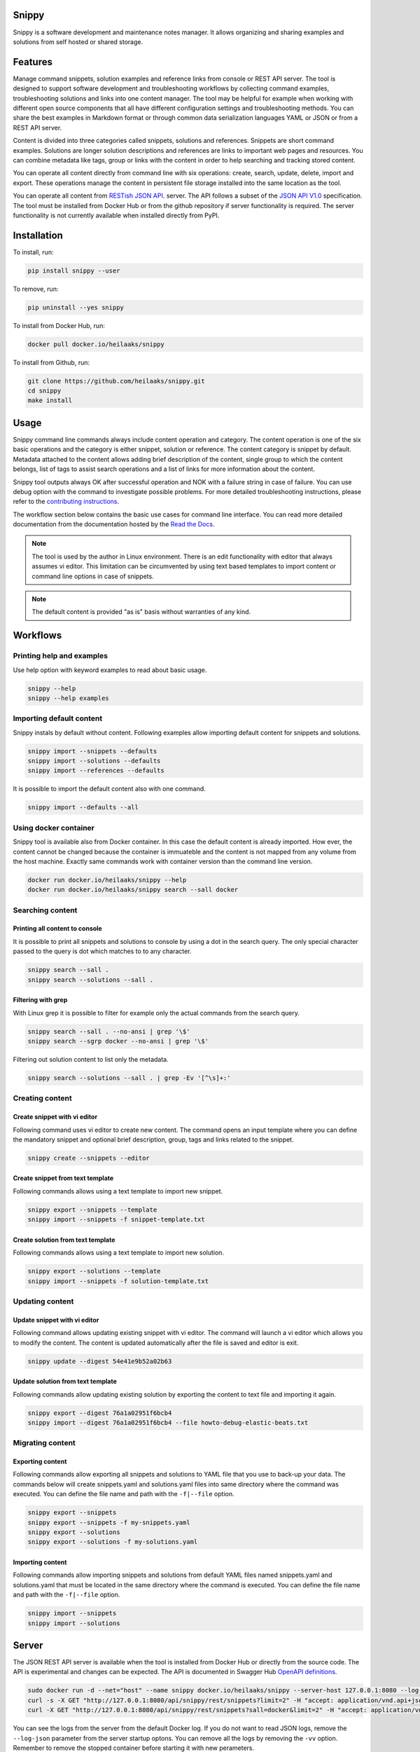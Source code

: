 |badge-pypiv| |badge-pys| |badge-pyv| |badge-cov| |badge-docs| |badge-build| |badge-pyup|

Snippy
======

Snippy is a software development and maintenance notes manager. It allows
organizing and sharing examples and solutions from self hosted or shared
storage.

Features
========

Manage command snippets, solution examples and reference links from console
or REST API server. The tool is designed to support software development and
troubleshooting workflows by collecting command examples, troubleshooting
solutions and links into one content manager. The tool may be helpful for
example when working with different open source components that all have
different configuration settings and troubleshooting methods. You can share
the best examples in Markdown format or through common data serialization
languages YAML or JSON or from a REST API server.

Content is divided into three categories called snippets, solutions and
references. Snippets are short command examples. Solutions are longer
solution descriptions and references are links to important web pages and
resources. You can combine metadata like tags, group or links with the
content in order to help searching and tracking stored content.

You can operate all content directly from command line with six operations:
create, search, update, delete, import and export. These operations manage
the content in persistent file storage installed into the same location as
the tool.

You can operate all content from `RESTish JSON API`_. server. The API follows
a subset of the `JSON API V1.0`_ specification. The tool must be installed
from Docker Hub or from the github repository if server functionality is
required. The server functionality is not currently available when installed
directly from PyPI.

.. image:: https://asciinema.org/a/Mcg6d2d6R9V5cScoW6nsGtzZ7.png
    :target: https://asciinema.org/a/Mcg6d2d6R9V5cScoW6nsGtzZ7
    :alt: Snippy in action!

Installation
============

To install, run:

.. code:: text

    pip install snippy --user

To remove, run:

.. code:: text

    pip uninstall --yes snippy

To install from Docker Hub, run:

.. code:: text

    docker pull docker.io/heilaaks/snippy

To install from Github, run:

.. code-block:: text

    git clone https://github.com/heilaaks/snippy.git
    cd snippy
    make install

Usage
=====

Snippy command line commands always include content operation and category.
The content operation is one of the six basic operations and the category is
either snippet, solution or reference. The content category is snippet by
default. Metadata attached to the content allows adding brief description of
the content, single group to which the content belongs, list of tags to
assist search operations and a list of links for more information about the
content.

Snippy tool outputs always OK after successful operation and NOK with a failure
string in case of failure. You can use debug option with the command to
investigate possible problems. For more detailed troubleshooting instructions,
please refer to the `contributing instructions`_.

The workflow section below contains the basic use cases for command line
interface. You can read more detailed documentation from the documentation
hosted by the `Read the Docs`_.

.. note::

   The tool is used by the author in Linux environment. There is an edit
   functionality with editor that always assumes vi editor. This limitation
   can be circumvented by using text based templates to import content or
   command line options in case of snippets.

.. note::

   The default content is provided "as is" basis without warranties of any
   kind.

Workflows
=========

Printing help and examples
--------------------------

Use help option with keyword examples to read about basic usage.

.. code-block:: text

   snippy --help
   snippy --help examples

Importing default content
-------------------------

Snippy instals by default without content. Following examples allow importing
default content for snippets and solutions.

.. code-block:: text

   snippy import --snippets --defaults
   snippy import --solutions --defaults
   snippy import --references --defaults

It is possible to import the default content also with one command.

.. code-block:: text

   snippy import --defaults --all

Using docker container
----------------------

Snippy tool is available also from Docker container. In this case the default
content is already imported. How ever, the content cannot be changed because
the container is immuateble and the content is not mapped from any volume from
the host machine. Exactly same commands work with container version than the
command line version.

.. code-block:: text

   docker run docker.io/heilaaks/snippy --help
   docker run docker.io/heilaaks/snippy search --sall docker

Searching content
-----------------

Printing all content to console
~~~~~~~~~~~~~~~~~~~~~~~~~~~~~~~

It is possible to print all snippets and solutions to console by using a dot
in the search query. The only special character passed to the query is dot
which matches to to any character.

.. code-block:: text

   snippy search --sall .
   snippy search --solutions --sall .

Filtering with grep
~~~~~~~~~~~~~~~~~~~

With Linux grep it is possible to filter for example only the actual commands
from the search query.

.. code-block:: text

   snippy search --sall . --no-ansi | grep '\$'
   snippy search --sgrp docker --no-ansi | grep '\$'

Filtering out solution content to list only the metadata.

.. code-block:: text

   snippy search --solutions --sall . | grep -Ev '[^\s]+:'

Creating content
----------------

Create snippet with vi editor
~~~~~~~~~~~~~~~~~~~~~~~~~~~~~

Following command uses vi editor to create new content. The command opens an
input template where you can define the mandatory snippet and optional brief
description, group, tags and links related to the snippet.

.. code-block:: text

   snippy create --snippets --editor

Create snippet from text template
~~~~~~~~~~~~~~~~~~~~~~~~~~~~~~~~~

Following commands allows using a text template to import new snippet.

.. code-block:: text

   snippy export --snippets --template
   snippy import --snippets -f snippet-template.txt

Create solution from text template
~~~~~~~~~~~~~~~~~~~~~~~~~~~~~~~~~~

Following commands allows using a text template to import new solution.

.. code-block:: text

   snippy export --solutions --template
   snippy import --snippets -f solution-template.txt

Updating content
----------------

Update snippet with vi editor
~~~~~~~~~~~~~~~~~~~~~~~~~~~~~

Following command allows updating existing snippet with vi editor. The command
will launch a vi editor which allows you to modify the content. The content is
updated automatically after the file is saved and editor is exit.

.. code-block:: text

   snippy update --digest 54e41e9b52a02b63

Update solution from text template
~~~~~~~~~~~~~~~~~~~~~~~~~~~~~~~~~~

Following commands allow updating existing solution by exporting the content
to text file and importing it again.

.. code-block:: text

   snippy export --digest 76a1a02951f6bcb4
   snippy import --digest 76a1a02951f6bcb4 --file howto-debug-elastic-beats.txt

Migrating content
-----------------

Exporting content
~~~~~~~~~~~~~~~~~

Following commands allow exporting all snippets and solutions to YAML file that
you use to back-up your data. The commands below will create snippets.yaml and
solutions.yaml files into same directory where the command was executed. You can
define the file name and path with the ``-f|--file`` option.

.. code-block:: text

   snippy export --snippets
   snippy export --snippets -f my-snippets.yaml
   snippy export --solutions
   snippy export --solutions -f my-solutions.yaml

Importing content
~~~~~~~~~~~~~~~~~

Following commands allow importing snippets and solutions from default YAML files
named snippets.yaml and solutions.yaml that must be located in the same directory
where the command is executed. You can define the file name and path with the
``-f|--file`` option.

.. code-block:: text

   snippy import --snippets
   snippy import --solutions

Server
======

The JSON REST API server is available when the tool is installed from Docker
Hub or directly from the source code. The API is experimental and changes can
be expected. The API is documented in Swagger Hub `OpenAPI definitions`_.

.. code-block:: text

   sudo docker run -d --net="host" --name snippy docker.io/heilaaks/snippy --server-host 127.0.0.1:8080 --log-json -vv
   curl -s -X GET "http://127.0.0.1:8080/api/snippy/rest/snippets?limit=2" -H "accept: application/vnd.api+json"
   curl -X GET "http://127.0.0.1:8080/api/snippy/rest/snippets?sall=docker&limit=2" -H "accept: application/vnd.api+json"

You can see the logs from the server from the default Docker log. If you do
not want to read JSON logs, remove the ``--log-json`` parameter from the
server startup optons. You can remove all the logs by removing the ``-vv``
option. Remember to remove the stopped container before starting it with new
perameters.

.. code-block:: text

   docker rm -f snippy
   sudo docker run -d --net="host" --name snippy docker.io/heilaaks/snippy --server-host 127.0.0.1:8080 -vv
   docker logs snippy

You can remove the server with command example.

.. code-block:: text

   docker rm -f snippy

Note that Docker container is immutable and it does not share volume from the
host. If you want to run a server that allows content modification, you must
install the server from code repository.

.. code-block:: text

   git clone https://github.com/heilaaks/snippy.git
   cd snippy
   make server

With a local server, you can change to location of the storage from the
default. If the default content is needed, you need to import it into the new
location before starting the server.

.. code-block:: text

   snippy import --defaults --storage-path ${HOME}/devel/temp
   snippy import --defaults --solutions --storage-path ${HOME}/devel/temp
   snippy --server-host 127.0.0.1:8080 --storage-path ${HOME}/devel/temp -vv

Contributing
============

Bug reports and feature Requests
--------------------------------

Run the failing command with ``--debug`` option to get a better idea what is failing. Please
fill a bug report based on contributing_ instructions.


.. |badge-pypiv| image:: https://img.shields.io/pypi/v/snippy.svg
   :target: https://pypi.python.org/pypi/snippy

.. |badge-pys| image:: https://img.shields.io/pypi/status/snippy.svg
   :target: https://pypi.python.org/pypi/snippy

.. |badge-pyv| image:: https://img.shields.io/pypi/pyversions/snippy.svg
   :target: https://pypi.python.org/pypi/snippy

.. |badge-cov| image:: https://codecov.io/gh/heilaaks/snippy/branch/master/graph/badge.svg
   :target: https://codecov.io/gh/heilaaks/snippy

.. |badge-docs| image:: https://readthedocs.org/projects/snippy/badge/?version=latest
   :target: http://snippy.readthedocs.io/en/latest/?badge=latest

.. |badge-build| image:: https://travis-ci.org/heilaaks/snippy.svg?branch=master
   :target: https://travis-ci.org/heilaaks/snippy

.. |badge-pyup| image:: https://pyup.io/repos/github/heilaaks/snippy/shield.svg
   :target: https://pyup.io/repos/github/heilaaks/snippy/

.. _Read the Docs: http://snippy.readthedocs.io/en/latest/

.. _contributing instructions: https://github.com/heilaaks/snippy/blob/master/CONTRIBUTING.rst

.. _RESTish JSON API: https://app.swaggerhub.com/apis/heilaaks/snippy/1.0

.. _OpenAPI definitions: `RESTish JSON API`_

.. _JSON API V1.0: http://jsonapi.org/format/
